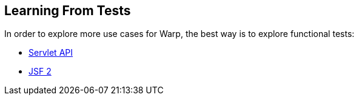 [[learning-from-tests]]
== Learning From Tests

In order to explore more use cases for Warp, the best way is to explore
functional tests:

* https://github.com/arquillian/arquillian-extension-warp/tree/master/ftest/src/test/java/org/jboss/arquillian/warp/ftest[Servlet
API]
* https://github.com/arquillian/arquillian-extension-warp/tree/master/extension/jsf-ftest/src/test/java/org/jboss/arquillian/warp/jsf/ftest[JSF
2]
